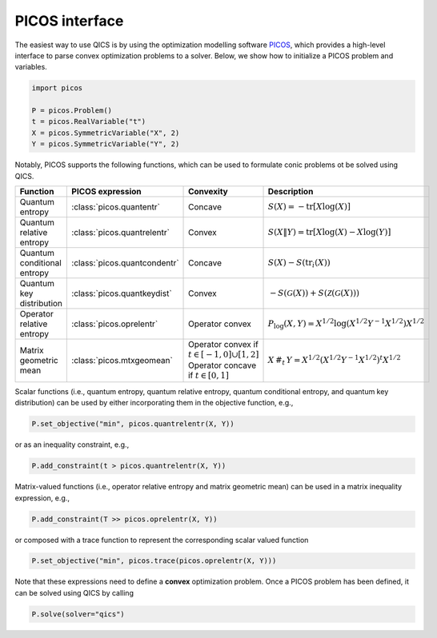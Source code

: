 .. _picos-interface:

PICOS interface
=======================

The easiest way to use QICS is by using the optimization modelling software 
`PICOS <https://picos-api.gitlab.io/picos/>`_, which provides a high-level interface to
parse convex optimization problems to a solver. Below, we show how to initialize a PICOS
problem and variables.

.. code-block:: python
    
    import picos

    P = picos.Problem()
    t = picos.RealVariable("t")
    X = picos.SymmetricVariable("X", 2)
    Y = picos.SymmetricVariable("Y", 2)

Notably, PICOS supports the following functions, which can be used to formulate conic 
problems ot be solved using QICS.

.. list-table::
   :widths: 20 20 20 40
   :header-rows: 1
   :align: center

   * - Function
     - PICOS expression
     - Convexity
     - Description
   * - Quantum entropy
     - :class:`picos.quantentr`
     - Concave
     - :math:`S(X) = -\text{tr}[X\log(X)]`
   * - Quantum relative entropy
     - :class:`picos.quantrelentr`
     - Convex
     - :math:`S(X \| Y) = \text{tr}[X\log(X) - X\log(Y)]`
   * - Quantum conditional entropy
     - :class:`picos.quantcondentr`
     - Concave
     - :math:`S(X) - S(\text{tr}_i(X))`
   * - Quantum key distribution
     - :class:`picos.quantkeydist`
     - Convex
     - :math:`-S(\mathcal{G}(X)) + S(\mathcal{Z}(\mathcal{G}(X)))`
   * - Operator relative entropy
     - :class:`picos.oprelentr`
     - Operator convex
     - :math:`P_{\log}(X, Y) = X^{1/2} \log(X^{1/2} Y^{-1} X^{1/2}) X^{1/2}`
   * - Matrix geometric mean
     - :class:`picos.mtxgeomean`
     - Operator convex if :math:`t\in[-1, 0]\cup[1, 2]`
       Operator concave if :math:`t\in[0, 1]`
     - :math:`X\,\#_t\,Y = X^{1/2} (X^{1/2} Y^{-1} X^{1/2})^t X^{1/2}`

Scalar functions (i.e., quantum entropy, quantum relative entropy, quantum conditional
entropy, and quantum key distribution) can be used by either incorporating them in the 
objective function, e.g.,

.. code-block:: python
    
    P.set_objective("min", picos.quantrelentr(X, Y))

or as an inequality constraint, e.g.,

.. code-block:: python

    P.add_constraint(t > picos.quantrelentr(X, Y))

Matrix-valued functions (i.e., operator relative entropy and matrix geometric mean) can
be used in a matrix inequality expression, e.g.,

.. code-block:: python
    
    P.add_constraint(T >> picos.oprelentr(X, Y))

or composed with a trace function to represent the corresponding scalar valued function

.. code-block:: python
    
    P.set_objective("min", picos.trace(picos.oprelentr(X, Y)))

Note that these expressions need to define a **convex** optimization problem. Once a 
PICOS problem has been defined, it can be solved using QICS by calling

.. code-block:: python
    
    P.solve(solver="qics")
